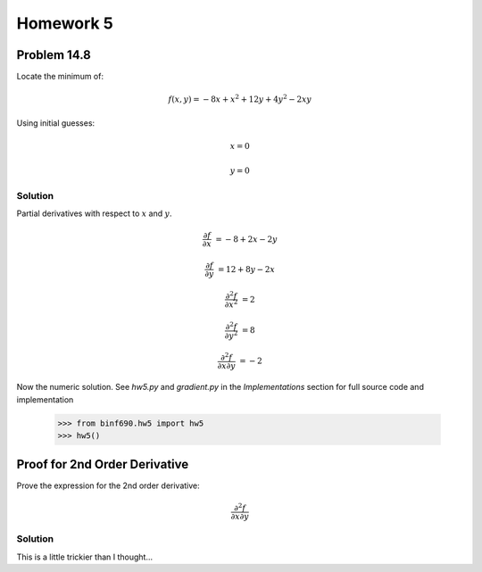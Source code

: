 .. Alexander Smith
   BINF690
   George Mason University
   Fall 2020


==========
Homework 5
==========



Problem 14.8
============

Locate the minimum of:

..  math::

    f(x, y) = -8x + x^2 + 12y + 4y^2 - 2xy

Using initial guesses:

..  math::
    x = 0

    y = 0


Solution
--------

Partial derivatives with respect to :math:`x` and :math:`y`.

..  math::
    \frac{\partial f}{\partial x} &= -8 + 2x - 2y

    \frac{\partial f}{\partial y} &= 12 + 8y - 2x

    \frac{\partial^2 f}{\partial x^2} &= 2

    \frac{\partial^2 f}{\partial y^2} &= 8

    \frac{\partial^2 f}{\partial x \partial y} &= -2

Now the numeric solution. See `hw5.py` and `gradient.py` in the
*Implementations* section for full source code and implementation

    >>> from binf690.hw5 import hw5
    >>> hw5()


Proof for 2nd Order Derivative
==============================

Prove the expression for the 2nd order derivative:

..  math::

    \frac{\partial^2 f}{\partial x \partial y}


Solution
--------

This is a little trickier than I thought...
